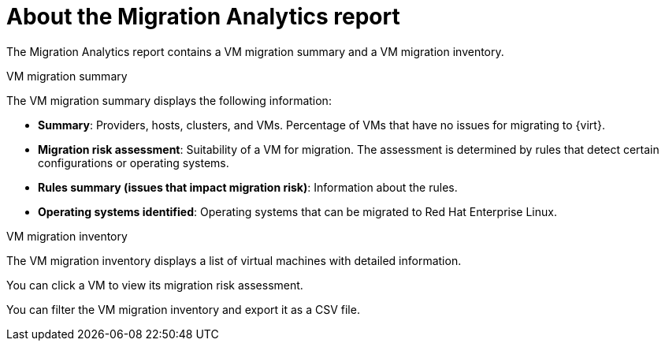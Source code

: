 // Module included in the following assemblies:
//
// * documentation/doc-Migration_Toolkit_for_Virtualization/master.adoc
// * documentation/doc-Forklift/master.adoc

[id="about-migration-analytics-report_{context}"]
= About the Migration Analytics report

The Migration Analytics report contains a VM migration summary and a VM migration inventory.

.VM migration summary

The VM migration summary displays the following information:

* *Summary*: Providers, hosts, clusters, and VMs. Percentage of VMs that have no issues for migrating to {virt}.
* *Migration risk assessment*: Suitability of a VM for migration. The assessment is determined by rules that detect certain configurations or operating systems.
* *Rules summary (issues that impact migration risk)*: Information about the rules.
* *Operating systems identified*: Operating systems that can be migrated to Red Hat Enterprise Linux.

.VM migration inventory

The VM migration inventory displays a list of virtual machines with detailed information.

You can click a VM to view its migration risk assessment.

You can filter the VM migration inventory and export it as a CSV file.
